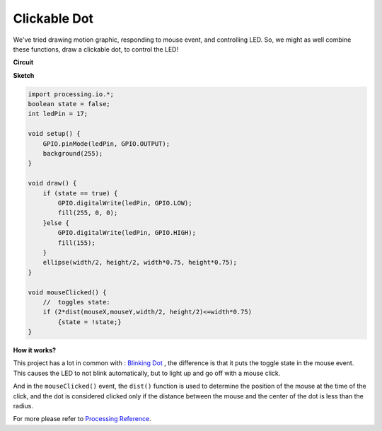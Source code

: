 Clickable Dot
==================

We've tried drawing motion graphic, responding to mouse event, and controlling LED.  So, we might as well combine these functions, draw a clickable dot, to control the LED!  

.. image:: img/clickable_dot_on.png

**Circuit**

.. image:: img/P2.png

**Sketch**

.. code-block:: arduino

    import processing.io.*; 
    boolean state = false;
    int ledPin = 17;

    void setup() {
        GPIO.pinMode(ledPin, GPIO.OUTPUT);
        background(255);
    }

    void draw() {
        if (state == true) { 
            GPIO.digitalWrite(ledPin, GPIO.LOW);
            fill(255, 0, 0);
        }else { 
            GPIO.digitalWrite(ledPin, GPIO.HIGH);
            fill(155);
        }
        ellipse(width/2, height/2, width*0.75, height*0.75);
    }

    void mouseClicked() {
        //  toggles state:
        if (2*dist(mouseX,mouseY,width/2, height/2)<=width*0.75)
            {state = !state;}
    }

**How it works?**

This project has a lot in common with : `Blinking Dot <blinking_dot.html>`_ , the difference is that it puts the toggle state in the mouse event.
This causes the LED to not blink automatically, but to light up and go off with a mouse click.

And in the ``mouseClicked()`` event, the ``dist()`` function is used to determine the position of the mouse at the time of the click, and the dot is considered clicked only if the distance between the mouse and the center of the dot is less than the radius.

For more please refer to `Processing Reference <https://processing.org/reference/>`_.